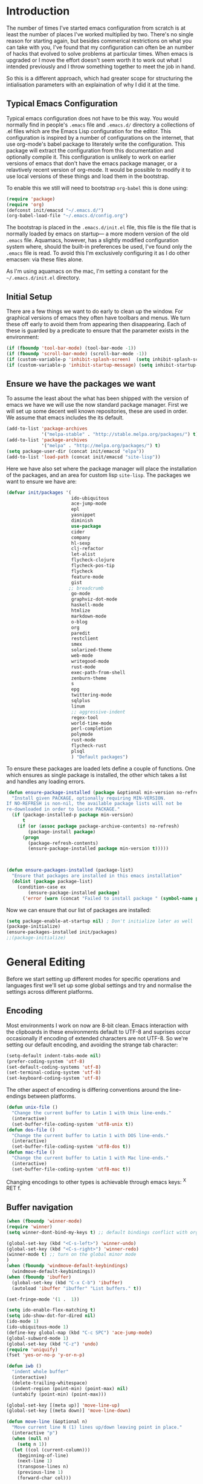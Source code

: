 * Introduction
The number of times I've started emacs configuration from scratch is at least the number of places I've worked multiplied by two.  There's no single reason for starting again, but besides commerical restrictions on what you can take with you, I've found that my configuration can often be an number of hacks that evolved to solve problems at particular times. When emacs is upgraded or I move the effort doesn't seem worth it to work out what I intended previously and I throw something together to meet the job in hand.

So this is a different approach, which had greater scope for structuring the intialisation parameters with an explaination of why I did it at the time.

** Typical Emacs Configuration
Typical emacs configuration does not have to be this way.  You would normally find in people's ~.emacs~ file and ~.emacs.d/~ directory a collections of .el files which are the Emacs Lisp configuration for the editor. This configuration is inspired by a number of configurations on the internet, that use org-mode's babel package to literately write the configuration.  This package will extract the configuration from this documentation and optionally compile it.  This configuration is unlikely to work on earlier versions of emacs that don't have the emacs package manager, or a relavtively recent version of org-mode.  It would be possible to modify it to use local versions of these things and load them in the bootstrap.  

To enable this we still will need to bootstrap ~org-babel~ this is done using:

#+begin_src emacs-lisp  :tangle no
(require 'package)
(require 'org)
(defconst init/emacsd "~/.emacs.d/")
(org-babel-load-file "~/.emacs.d/config.org")
#+END_SRC

The bootstrap is placed in the ~.emacs.d/init.el~ file, this file is the file that is normally loaded by emacs on startup\mdash a more modern version of the old ~.emacs~ file.  Aquamacs, however, has a slightly modified configuration system where, should the built-in preferences be used, I've found only the ~.emacs~ file is read. To avoid this I'm exclusively configuring it as I do other emacsen: via these files alone.

As I'm using aquamacs on the mac, I'm setting a constant for the ~~/.emacs.d/init.el~ directory. 

** Initial Setup

There are a few things we want to do early to clean up the window.  For graphical versions of emacs they often have toolbars and menus.  We turn these off early to avoid them from appearing then disappearing.  Each of these is guarded by a predicate to ensure that the parameter exists in the environment:

#+begin_src emacs-lisp
(if (fboundp 'tool-bar-mode) (tool-bar-mode -1))
(if (fboundp 'scroll-bar-mode) (scroll-bar-mode -1))
(if (custom-variable-p 'inhibit-splash-screen)  (setq inhibit-splash-screen t))
(if (custom-variable-p 'inhibit-startup-message) (setq inhibit-startup-message t))
#+end_src

** Ensure we have the packages we want
To assume the least about the what has been shipped with the version of emacs we have we will use the now standard package manager.  First we will set up some decent well known repositories, these are used in order. We assume that emacs includes the its default.

#+begin_src emacs-lisp
(add-to-list 'package-archives
             '("melpa-stable" . "http://stable.melpa.org/packages/") t)
(add-to-list 'package-archives
             '("melpa" . "http://melpa.org/packages/") t)
(setq package-user-dir (concat init/emacsd "elpa"))
(add-to-list 'load-path (concat init/emacsd "site-lisp"))
#+end_src

Here we have also set where the package manager will place the installation of the packages, and an area for custom lisp ~site-lisp~. The packages we want to ensure we have are:

#+begin_src emacs-lisp
(defvar init/packages '(
                        ido-ubiquitous
                        ace-jump-mode
                        epl
                        yasnippet
                        diminish
                        use-package
                        cider
                        company
                        hl-sexp
                        clj-refactor
                        let-alist
                        flycheck-clojure
                        flycheck-pos-tip
                        flycheck
                        feature-mode
                        gist
                       ;; breadcrumb
                        go-mode
                        graphviz-dot-mode
                        haskell-mode
                        htmlize
                        markdown-mode
                        o-blog
                        org
                        paredit
                        restclient
                        smex
                        solarized-theme
                        web-mode
                        writegood-mode
                        rust-mode
                        exec-path-from-shell
                        zenburn-theme
                        s
                        epg
                        twittering-mode
                        sqlplus
                        linum
                        ;; aggressive-indent
                        regex-tool
                        world-time-mode
                        perl-completion
                        polymode
                        rust-mode
                        flycheck-rust
                        plsql
                        ) "Default packages")
#+end_src

To ensure these packages are loaded lets define a couple of functions. One which ensures as single package is installed, the other which takes a list and handles any loading errors.

#+begin_src emacs-lisp
(defun ensure-package-installed (package &optional min-version no-refresh)
  "Install given PACKAGE, optionally requiring MIN-VERSION.
If NO-REFRESH is non-nil, the available package lists will not be
re-downloaded in order to locate PACKAGE."
  (if (package-installed-p package min-version)
      t
    (if (or (assoc package package-archive-contents) no-refresh)
        (package-install package)
      (progn
        (package-refresh-contents)
        (ensure-package-installed package min-version t)))))



(defun ensure-packages-installed (package-list)
  "Ensure that packages are installed in this emacs installation"
  (dolist (package package-list)
    (condition-case ex
        (ensure-package-installed package)
      ('error (warn (concat "Failed to install package " (symbol-name package)))))))

#+end_src

Now we can ensure that our list of packages are installed:

#+begin_src emacs-lisp
(setq package-enable-at-startup nil) ; Don't initialize later as well
(package-initialize)
(ensure-packages-installed init/packages)
;;(package-initialize)
#+end_src

* General Editing
Before we start setting up different modes for specific operations and
languages first we'll set up some global settings and try and
normalise the settings across different platforms.

** Encoding
Most environments I work on now are 8-bit clean. Emacs interaction
with the clipboards in these environments default to UTF-8 and
suprises occur occasionally if encoding of extended characters are not
UTF-8.  So we're setting our default encoding, and avoiding the
strange tab character:

#+begin_src emacs-lisp
(setq-default indent-tabs-mode nil)
(prefer-coding-system 'utf-8)
(set-default-coding-systems 'utf-8)
(set-terminal-coding-system 'utf-8)
(set-keyboard-coding-system 'utf-8)
#+end_src

The other aspect of encoding is differing conventions around the
line-endings between platforms. 

#+begin_src emacs-lisp
(defun unix-file ()
  "Change the current buffer to Latin 1 with Unix line-ends."
  (interactive)
  (set-buffer-file-coding-system 'utf8-unix t))
(defun dos-file ()
  "Change the current buffer to Latin 1 with DOS line-ends."
  (interactive)
  (set-buffer-file-coding-system 'utf8-dos t))
(defun mac-file ()
  "Change the current buffer to Latin 1 with Mac line-ends."
  (interactive)
  (set-buffer-file-coding-system 'utf8-mac t))
#+end_src

Changing encodings to other types is achievable through emacs keys: ^X
RET f.

** Buffer navigation

#+begin_src emacs-lisp
(when (fboundp 'winner-mode)
(require 'winner)
(setq winner-dont-bind-my-keys t) ;; default bindings conflict with org-mode

(global-set-key (kbd "<C-s-left>") 'winner-undo)
(global-set-key (kbd "<C-s-right>") 'winner-redo)
(winner-mode t) ;; turn on the global minor mode
)
(when (fboundp 'windmove-default-keybindings)
  (windmove-default-keybindings))
(when (fboundp 'ibuffer)
  (global-set-key (kbd "C-x C-b") 'ibuffer)
  (autoload 'ibuffer "ibuffer" "List buffers." t))

(set-fringe-mode '(1 .  1))  

(setq ido-enable-flex-matching t)
(setq ido-show-dot-for-dired nil)
(ido-mode 1)
(ido-ubiquitous-mode 1)
(define-key global-map (kbd "C-c SPC") 'ace-jump-mode)
(global-subword-mode 1)
(global-set-key (kbd "C-z") 'undo)
(require 'uniquify)
(fset 'yes-or-no-p 'y-or-n-p)

(defun iwb ()
  "indent whole buffer"
  (interactive)
  (delete-trailing-whitespace)
  (indent-region (point-min) (point-max) nil)
  (untabify (point-min) (point-max)))

(global-set-key [(meta up)] 'move-line-up)
(global-set-key [(meta down)] 'move-line-down)

(defun move-line (&optional n)
  "Move current line N (1) lines up/down leaving point in place."
  (interactive "p")
  (when (null n)
    (setq n 1))
  (let ((col (current-column)))
    (beginning-of-line)
    (next-line 1)
    (transpose-lines n)
    (previous-line 1)
    (forward-char col)))

(defun move-line-up (n)
  "Moves current line N (1) lines up leaving point in place."
  (interactive "p")
  (move-line (if (null n) -1 (- n))))

(defun move-line-down (n)
  "Moves current line N (1) lines down leaving point in place."
  (interactive "p")
  (move-line (if (null n) 1 n)))

(setq truncate-partial-width-windows nil)
(setq default-truncate-lines nil)

(setq
 enable-recursive-minibuffers nil      ;;  don't allow mb cmds in the mb
 max-mini-window-height 3              ;;  max 3 lines
 minibuffer-scroll-window t            ;;  C-M-v scrolls....
 resize-mini-windows t)
 
#+end_src
*** Smex   
@@html:<kbd>M-x</kbd>@@ enhancement to extend ido to the M-x function.  These are the keybindings frfrom the page: [[https://github.com/nonsequitur/smex/][Smex Github page]]
#+begin_src emacs-lisp
(global-set-key (kbd "M-x") 'smex)
(global-set-key (kbd "M-X") 'smex-major-mode-commands)
;; This is your old M-x.
(global-set-key (kbd "C-c C-c M-x") 'execute-extended-command) 
#+end_src

** Presentations
*** For code in the editor
Sometimes during presentations and we need to change the font. We can
define some conventional keys for changing the font pitch:

#+begin_src emacs-lisp
(define-key global-map (kbd "C-+") 'text-scale-increase)
(define-key global-map (kbd "C--") 'text-scale-decrease)
#+end_src

*** Producing Slides

Org-mode does export to latex's beamer package to create slides.  This
is configurable entirely from the file itself.  However here we set
our preferred style.

#+begin_src emacs-lisp 
(setq org-beamer-theme "CambridgeUS")
#+end_src

At the moment I'm prefering the following presentation options.

#+begin_example
#+BEAMER_THEME: CambridgeUS
#+BEAMER_COLOR_THEME: dove


#+OPTIONS: H:2 toc:t

#+SELECT_TAGS: export
#+EXCLUDE_TAGS: noexport

#+COLUMNS: %20ITEM %13BEAMER_env(Env) %6BEAMER_envargs(Args) %4BEAMER_col(Col) %7BEAMER_extra(Extra)        
#+end_example

** Setting for the Mac

#+begin_src emacs-lisp
(require 'exec-path-from-shell)
(when (memq window-system '(mac ns))
  (global-set-key (kbd "M-3") '(lambda () (interactive) (insert "#")))
  (exec-path-from-shell-initialize)
  (global-set-key (kbd "<f8>") 'mac-toggle-max-window))
#+end_src

** Setup for windows
One of the issues that can loose emacs users is the copy and paste
does not conform to the Windows conventional keys.  Although the keys
can be rebound using ~cua~ this then makes some of the emacs
keybindings unavailable or more error prone. Aquamacs suffers from
this problem less, because the convention for cut and paste uses the
command key, rather than the control key. A better compromise on
window is to free up some of the other modifier keys available for use
by emacs.  These are:
  * Caps-lock
  * The Application Key: which normally has a little menu on it
  * The left and right windows keys
Freeing up these keys as modifiers opens up far more keys for binding
to custom functions as well as supporting some of the Windows
conventions, albeit on the windows keys:

#+begin_src emacs-lisp
(when (string-equal system-type "windows-nt")
    (setq w32-enable-caps-lock nil
          w32-enable-num-lock nil
          w32-apps-modifier 'hyper
          w32-lwindow-modifier 'super
          w32-rwindow-modifier 'super
          w32-pass-lwindow-to-system nil
          w32-pass-rwindow-to-system nil
          
          )
    (define-key global-map [?\s-x] 'kill-region)
    (define-key global-map [?\s-x] 'kill-ring-save)
    (define-key global-map [?\s-x] 'yank)
    )
#+end_src 
** Themes

#+begin_src emacs-lisp
(load-theme 'zenburn t)
#+end_src
** Backups
I'd prefer not to place backups in the current directory when saving
files.  Emacs provides a facility to place the backups of files edited
and the autosave files in a different directory.  Here we're backing
up and autosaving all files edited into a single backup directory.
 
#+begin_src emacs-lisp
(defvar user-temporary-file-directory
  (concat init/emacsd "tmp/"))

(make-directory user-temporary-file-directory t)
(setq backup-directory-alist
      `(("." . ,user-temporary-file-directory) (,tramp-file-name-regexp nil))
      version-control t        ; Use version numbers for backups
      kept-new-versions 16     ; Number of newest versions to keep
      kept-old-versions 2      ; Number of oldest versions to keep
      delete-old-versions t    ; Ask to delete excess backup versions?
      backup-by-copying-when-linked t) ; Copy linked files, don't rename.
(setq auto-save-list-file-prefix
      (concat user-temporary-file-directory ".auto-saves-"))
(setq auto-save-file-name-transforms
      `((".*" ,user-temporary-file-directory t)))

#+end_src
** Emacs Shell
It's possible to configure some commands in the emacs shell to produce
their results in another buffer by setting ~eshell-visual-commands~. 
#+begin_src emacs-lisp
(eval-after-load "em-term"
  '(progn
     (add-to-list 'eshell-visual-subcommands '("git" "log" "diff" "show")
     (add-to-list 'eshell-visual-commands "ssh"))))
#+end_src

** World Time

#+begin_src emacs-lisp
(setq display-time-world-list '(
                                ("GMT0BST" "London")
                                ("CET-1CDT" "Paris")
                                ("HKT" "Hong-Kong")
                                ))

#+end_src
** Bookmarks

#+begin_src emacs-lisp
;;(require 'breadcrumb)
;;(autoload 'bc-set               "breadcrumb" "Set bookmark in current point."   t)
;;(autoload 'bc-previous          "breadcrumb" "Go to previous bookmark."         t)
;;(autoload 'bc-next              "breadcrumb" "Go to next bookmark."             t)
;;(autoload 'bc-local-previous    "breadcrumb" "Go to previous local bookmark."   t)
;;(autoload 'bc-local-next        "breadcrumb" "Go to next local bookmark."       t)
;;(autoload 'bc-goto-current      "breadcrumb" "Go to the current bookmark."      t)
;;(autoload 'bc-list              "breadcrumb" "List all bookmarks in menu mode." t)
;;(autoload 'bc-clear             "breadcrumb" "Clear all bookmarks."             t)


(setq
  bookmark-default-file (concat init/emacsd "bookmarks")
  bookmark-save-flag 1) ;; autosave each change
#+end_src

** Completion
We use the yasnippet templating engine to provide template, but this
is provided through company mode to provide greater flexabilty, which
provides other backends including finding words in the current buffer.

The vesion of yas I have is autoloaded on the minor mode or global
mode, so we'll load the tabled on the first time a mode uses the
snippets.


#+begin_src emacs-lisp
(setq yas-snippet-dirs '("~/.emacs.d/snippets"))
(yas-global-mode 0)
(yas-reload-all)
#+end_src

* Programming Lisps
One of the reasons that I wanted to reconfigure my emacs settings this
time round was the adoption of Clojure.  Clojure's tooling and
community has driven some interesting development in the emacs
community and is the most widely used editor in the community,
although it now has stiff competition from both Cursive (Idea's plugin
for clojure) and Lighttable. Emacs history support for lisp
programming has been an advantage but there is a degree in the
flexibility of support.  In other languages moving to emacs would
sometimes mean sacificing some of the immedate feedback given by a
more dedicated environment and the ability to apply semi-automatic
refactoring.  For these two things at least, it's not the case for
clojure. 
Often what puts people off list is the brackets, besides the visual
appeal this is perhaps the annoyance of having to get the to match
up.  Here we use some packages to make this more intuitive.
** Paredit
Paredit changes the way that the standard movement keys work when in
parenthesis. Using the arrow keys with different modifier keys
manipulates the environment around the cursor in useful ways that
avoids errorprone typing.  So splicing, joining and removing sexps
becauses much easier. 

#+begin_src emacs-lisp
(require 'paredit)
(add-hook 'lisp-mode-hook #'paredit-mode)
(add-hook 'emacs-lisp-mode-hook #'paredit-mode)
(add-hook 'clojure-mode-hook #'paredit-mode)
(add-hook 'cider-repl-mode-hook #'paredit-mode)

(with-eval-after-load 'eldoc
  (eldoc-add-command 'paredit-backward-delete 'paredit-close-round))
#+end_src

** Highlight Sexp
Besides ensuring when you edit an expression the right number of open
and close braces are present the thing that is useful is to be able to
quickly see if brackets match up. Emacs has a number of options for
this.  Here we have selected to use the ~hl-sexp~ package which will
/highlight/ the environment that the cursor is in.
#+begin_src emacs-lisp
;; hl-sexp: minor mode to highlight s-expression
(require 'hl-sexp)

(add-hook 'clojure-mode-hook #'hl-sexp-mode)
(add-hook 'lisp-mode-hook #'hl-sexp-mode)
(add-hook 'emacs-lisp-mode-hook #'hl-sexp-mode)
#+end_src

* Syntax Checking
Syntax checking in emacs has evolved as there are different options
depending on the language.  For clojure the best at the moment is
~flycheck~.

#+begin_src emacs-lisp

(require 'flycheck)

(eval-after-load 'flycheck '(flycheck-clojure-setup))

(add-hook 'after-init-hook #'global-flycheck-mode)
(eval-after-load 'flycheck
  '(setq flycheck-display-errors-function #'flycheck-pos-tip-error-messages))

#+end_src

Here we enable flycheck for clojure but also use another feature that
displays the flycheck errors in-buffer more like a Java IDE. Otherwise
these errors would appear in the minibuffer obscuring other useful
feeback from eldoc.

** Clojure: Cider Configuration
Cider is the clojure mode of choice. First we set up lein and our
preferences for the REPL. 
#+begin_src emacs-lisp
(setq cider-lein-command "~/bin/lein"
      cider-repl-history-file (concat init/emacsd "/cider-history") 
      cider-repl-use-pretty-printing t
      cider-repl-use-clojure-font-lock t
      cider-repl-result-prefix ";; => "
      cider-repl-wrap-history t
      cider-repl-history-size 3000)

(add-hook 'cider-repl-mode-hook #'company-mode)
#+end_src

For editing we set up eldoc and configure completion. We are also
electing to not show the error buffer when there is a cider-stack
trace.  The error will be available in the background should we need
to userstand what has happened.

Refactoring in enabled and bound to a key. 

#+begin_src emacs-lisp
;; eldoc for clojure
(add-hook 'cider-mode-hook #'eldoc-mode)


;; error buffer not popping up
(setq cider-show-error-buffer nil)

;; company mode for completion

(add-hook 'cider-mode-hook #'company-mode)

(add-hook 'clojure-mode-hook
	  (lambda ()
	    (clj-refactor-mode 1)
	    ;; insert keybinding setup here
	    (cljr-add-keybindings-with-prefix "C-c RET")))

(add-hook 'clojure-mode-hook #'yas-minor-mode)


;; no auto sort
(setq cljr-auto-sort-ns nil
      cljr-favor-prefix-notation nil)

#+end_src

** Autoinserting templates
I find autoinserting useful as well as templates.  These insert intial
content into the buffer when the file is new
#+begin_src emacs-lisp
(require 'autoinsert)
(add-hook 'find-file-hook 'auto-insert)
#+end_src
   
* Perl Development

Occasionally I still use perl for where bash doesn't cut it.  I've
used it enough over the years for it to be useful for the odd bit of
bit of generation, file manipulation or build scripting. This is quite
close to it's original purpose for extracting and reporting over large
datasets. It still seems good for the quick and ad-hoc. 

CPerl is a pretty good ide for perl, it gives in edit feedback on
where you have got to.

#+begin_src emacs-lisp
(add-to-list 'load-path (concat init/emacsd "/pde/lisp/"))
(load "pde-load")
(add-hook 'cperl-mode-hook #'yas-minor-mode)
#+end_src

* Rust
Rust looks to be a promising language, with some innovative features.  Many say that it's up
against Go as a more modern system language, but still suffers from breaking language changes. 

#+begin_src emacs-lisp
(add-to-list 'auto-mode-alist '("\\.rs\\'" . rust-mode))
(add-hook 'flycheck-mode-hook #'flycheck-rust-setup)
#+end_src

I've yet to look at racer to improve the link to the rust documentation.

* Haskell mode
I've not used this haskell configuration much, it originates in a 10
minute setup before a Haskell workshop at FPDays 2011 in the brief
setup period in the class. 
#+begin_src emacs-lisp
(add-hook 'haskell-mode-hook 'turn-on-haskell-doc-mode)
(add-hook 'haskell-mode-hook 'turn-on-haskell-indentation)
(setq haskell-program-name "/usr/bin/ghci")
#+end_src

* Oracle Development
Occasionally work has meant I will do some pl/sql development, and the
development of stored procedures. To facilitiate this emacs has some
support for developing stored procedure blocks with the ~plsql-mode~.
Although this is quite old and somewhat buggy, it still helps with
layout.  Here we use the recommended suffixes to open sql in the plsql mode.

#+begin_src emacs-lisp
(setq auto-mode-alist
          (append
           '(("\\.\\(p\\(?:k[bg]\\|ls\\)\\|sql\\)\\'" . plsql-mode))
 auto-mode-alist))
#+end_src 
* Tweeting

#+begin_src emacs-lisp
(setq twittering-tinyurl-service 'goo.gl)
;;(setq twittering-bitly-login "@andy_gavin")
;;(setq twittering-bitly-api-key "")
#+end_src

* XML

#+begin_src emacs-lisp
(require 'nxml-mode)
(require 'soap-client)
(setq auto-mode-alist
      (cons '("\\.\\(xml\\|xsl\\|rng\\|html\\|xhtml\\)\\'" . nxml-mode)
      auto-mode-alist))

;;(setq nxml-slash-auto-complete-flag t)
;;(let (
;;      (schema-dir (concat (config-get-module-dir "nxml") "schemas" ))
;;      )
;;  (add-to-list 'rng-schema-loader-alist '( "build.xml" . (concat schema-dir "/ant.rnc")))
;;  )

;;(if (and (iswindows) window-system)
;;    (global-set-key [(super return)] 'nxml-complete)
;;)
(setq popcmp-group-alternatives t)

(unify-8859-on-decoding-mode)

(fset 'xml-mode 'nxml-mode)
(fset 'sgml-mode 'nxml-mode)
(fset 'html-mode 'nxml-mode)


#+end_src

* Org Mode

Although we're using org-mode to read this file, it is a large package
rich with organisational features. 


#+begin_src emacs-lisp
(require 'org)
(require 'org-capture)
(require 'org-compat)
(require 'org-install)
;;(require 'org-exp-blocks)
(require 'org-feed)
#+end_src

** Literate programming in org-mode

Org-babel provides the ability to write literate programming, as this
file.  However syntax hilighting and other support from programming
modes isn't there.  Making the experience a poorer version editing
dedicated source files.  There have been some attempts to mix modes
with org-mode to allow for switching in the same buffer. I tried poly
mode:

#+begin_src emacs-lisp :tangle no
(require 'polymode)
(require 'poly-org)

(add-to-list 'auto-mode-alist '("\\.org" . poly-org-mode))
#+end_src

This does not work as it attempts to give the buffer two major modes using indirect buffers.  Instead I'll look at outshine https://github.com/tj64/outshine and outorg https://github.com/tj64/outorg which apparently gives views onto the literate org files.

** Capturing notes

#+begin_src emacs-lisp

(setq initial-buffer-choice (lambda ()
     (org-agenda-list)
     (get-buffer "*Org Agenda*")))    

(setq org-default-notes-file (concat org-directory "/capture.org"))
(define-key global-map "\C-cc" 'org-capture)

(setq org-capture-templates
      `(("t" "Todo" entry (file+headline ,(concat org-directory "/gtd.org") "Tasks")
         "* TODO %?\n  %i\n  %a")
        ("j" "Journal" entry (file+datetree ,(concat org-directory "/journal.org"))
         "* %?\nEntered on %U\n  %i\n  %a")
        ("b" "Article Capture" entry (file+olp ,(concat org-directory "/readingList.org"))
        (file ,(concat init/emacsd "templates/reading.org"))
        :prepend t)))

(setq org-todo-keywords
      '((sequence "TODO(t)" "|" "DONE(d)" "CANCELLED(c)")
        (sequence "TASK(f)" "|" "DONE(d)")
        (sequence "MAYBE(m)" "|" "CANCELLED(c)")))

(setq org-todo-keyword-faces
      '(("TODO" . (:foreground "DarkOrange1" :weight bold))
        ("MAYBE" . (:foreground "sea green"))
        ("DONE" . (:foreground "light sea green"))
        ("CANCELLED" . (:foreground "forest green"))
        ("TASK" . (:foreground "blue"))))

;; org-mode support for languges allows #+BEGIN_SRC blocks
(eval-after-load 'org-babel
  (org-babel-do-load-languages
     'org-babel-load-languages
     '((clojure . t)
       (sh . t)
       (dot . t)
       (mscgen . t) ;; message seq charts
       (sql . t)
       (calc . t)
       (emacs-lisp . t)
       (plantuml . t)
       (ditaa . t))))

(setq org-plantuml-jar-path
      (expand-file-name (concat init/emacsd "/libs/plantuml.jar")))

(setq org-ditaa-jar-path
      (expand-file-name (concat init/emacsd "/libs/ditaa0_9.jar")))

(setq org-modules nil)

(defun org-insert-link-as-file ()
  (interactive)
  (let ((current-prefix-arg '(4)))
    (call-interactively 'org-insert-link)))

(add-hook 'org-load-hook
            (lambda ()
				  (define-key org-mode-map (kbd "C-c C-g") 'org-insert-link-as-file)
				  (define-key org-mode-map [ (super t) ] 'org-table-create-or-convert-from-region)
				  (define-key org-mode-map [ (super c) ] 'org-codeblock-region)
               (setq org-startup-indented t
                     org-hide-leading-stars t)))


(setq org-export-with-sub-superscripts nil)
; Inline images in HTML instead of producting links to the image
(setq org-export-html-inline-images t)
; Do not use sub or superscripts - I currently don't need this functionality in my documents
(setq org-export-with-sub-superscripts nil)



(setq org-export-html-style-include-default t)
; Do not generate internal css formatting for HTML exports
(setq org-export-htmlize-output-type (quote css))
; Export with LaTeX fragments
(setq org-export-with-LaTeX-fragments t)

(setq org-return-follows-link t)
(setq org-tab-follows-link t)


(global-set-key "\C-cl" 'org-store-link)
(global-set-key "\C-ca" 'org-agenda)
(global-set-key "\C-cb" 'org-iswitchb)

(setq org-todo-keywords (quote ((sequence "TODO(t!)" "STARTED(n!)" "|" "DONE(d!/!)")
                                (sequence "HOLD(h@/!)" "SOMEDAY(s!)" "|" "CANCELLED(c@/!)")

                                (sequence "OPEN(O!)" "|" "CLOSED(C!)"))))

(setq org-todo-keyword-faces
      (quote (("TODO"      :foreground "red"          :weight bold)
              ("DONE"      :foreground "forest green" :weight bold)
              ("HOLD"      :foreground "yellow"       :weight bold)
              ("SOMEDAY"   :foreground "goldenrod"    :weight bold)
              ("CANCELLED" :foreground "orangered"    :weight bold)
              ("OPEN"      :foreground "magenta"      :weight bold)
              ("CLOSED"    :foreground "forest green" :weight bold))))

(setq org-agenda-files `( 
  ,(concat org-directory "/gtd.org") 
  ,(concat org-directory "/tech.org")))

(setq org-stuck-projects '( "HOLD|SOMEDAY|+SCHEDULED<\"<today>\"" ( "DONE" "CLOSED" "CANCELLED") nil "" ))
;;(setq org-mobile-directory "~/Dropbox/MobileOrg/")
;;(setq org-mobile-inbox-for-pull "~/org/inbox.txt")
(setq org-archive-location (concat org-directory "/archive.org::Archive"))

(setq org-default-notes-file (concat org-directory "/notes.org"))
(setq org-special-ctrl-a/e t)
(setq org-return-follows-link nil)
(setq org-fast-tag-selection-single-key t)

(setq org-tag-alist '(
                      ("@home" . ?h)
                      ("@office" . ?o)
                      ("@phone" . ?p)
                      ("crypt" . ?s)
                      ("@toread" . ?r)
                      ("personal" . ?x)))

(setq org-log-done 'time)


                                        ; Use IDO for target completion
(setq org-completion-use-ido t)

                                        ; Targets include this file and any file contributing to the agenda - up to 5 levels deep
                                        ;(setq org-refile-targets (quote ((org-agenda-files :maxlevel . 5) (nil :maxlevel . 5))))
                                        ;(setq org-refile-use-outline-path (quote file))
                                        ;(setq org-outline-path-complete-in-steps t)

(setq org-refile-use-outline-path nil)
(setq org-refile-targets (quote ((org-agenda-files :level . 1))))
;;(setq org-refile-targets '( (org-agenda-files :regexp . "Tasks") ))
(setq org-outline-path-complete-in-steps nil)


                                        ;ical integration
(setq org-agenda-include-diary t)


(require 'org-crypt) 
(setq org-crypt-key "Andrew Gavin")

(org-crypt-use-before-save-magic)
;;(setq org-tags-exclude-from-inheritance (quote ("crypt")))


;; Add feeds here
;; 
(setq org-feed-alist
      '(("Slashdot"
         "http://rss.slashdot.org/Slashdot/slashdot"
         "~/org/feeds.org" "Slashdot Entries")))



(add-hook 'org-mode-hook
          (lambda ()
            (writegood-mode)
            (company-mode)
            (yas-minor-mode)
            (set (make-local-variable 'company-backends)
               '((company-dabbrev-code company-gtags company-etags company-keywords
                  company-files company-dabbrev company-yasnippet)))))


(defvar org-journal-file "~/Documents/org/journal.org"  
  "Path to OrgMode journal file.")  
(defvar org-journal-date-format "%Y-%m-%d"  
  "Date format string for journal headings.")  
  
(defun org-journal-entry ()  
  "Create a new diary entry for today or append to an existing one."  
  (interactive)  
  (switch-to-buffer (find-file org-journal-file))  
  (widen)  
  (let ((today (format-time-string org-journal-date-format)))  
    (beginning-of-buffer)  
    (unless (org-goto-local-search-forward-headings today nil t)  
      ((lambda ()   
         (org-insert-heading)  
         (insert today)  
         (insert "\n\n  \n"))))  
    (beginning-of-buffer)  
    (org-show-entry)  
    (org-narrow-to-subtree)  
    (end-of-buffer)  
    (backward-char 2)  
    (unless (= (current-column) 2)  
      (insert "\n\n  "))))

#+end_src

* EPA

#+begin_src emacs-lisp
;;(require 'epa-setup)

;;(epa-file-enable)
;;(setq epa-file-cache-passphrase-for-symmetric-encryption t)

;;(setq config-private-loaded nil)
;;(defun config-private-eval (p)
;;  (unless config-private-loaded
;;	 (load "~/private.gpg")
;;	 (setq config-private-loaded t))
;;  (eval p))

#+end_src

* Emacs client support

Some applications require an editor or even some functions that emacs
can supply.  Emacsclient instructs the existing emacs session to do
this work, avoiding starting anothe emacs session.  To enable this we
have to set the emacs instance up as a server.

#+begin_src emacs-lisp
(or (server-running-p) (server-start))
#+end_src
 
